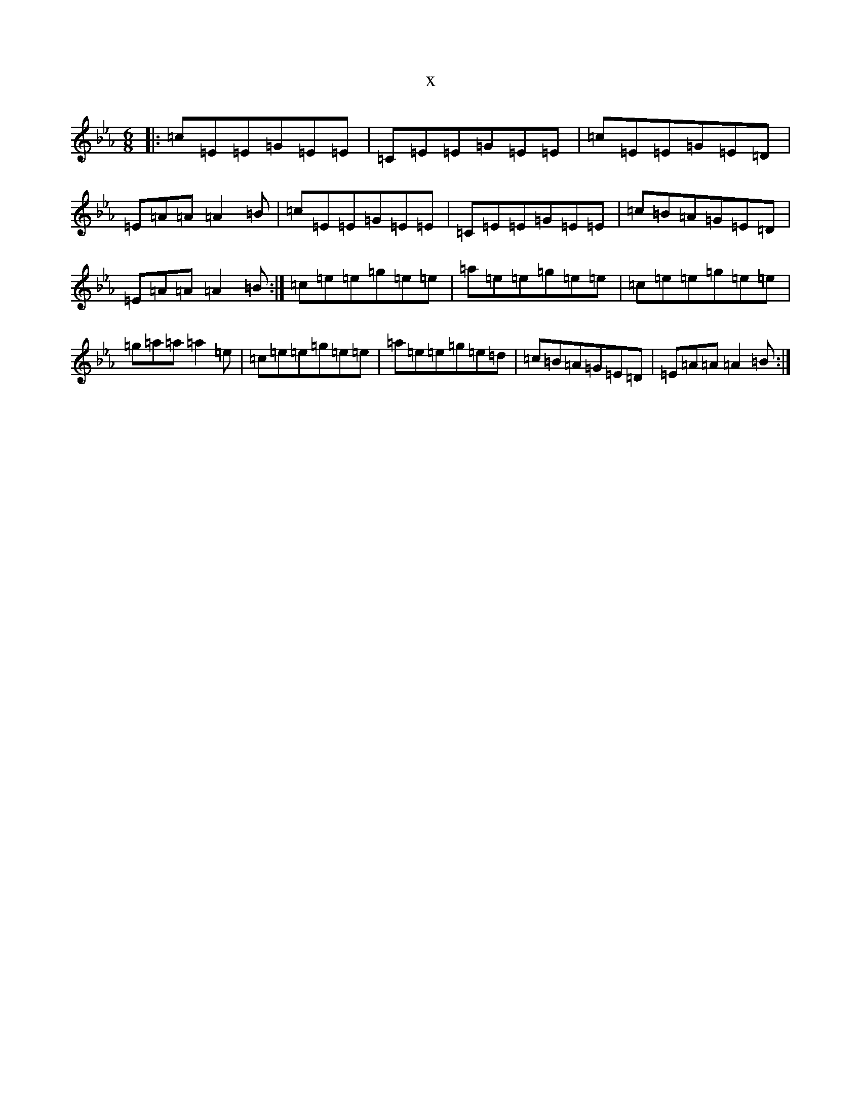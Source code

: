 X:7811
T:x
L:1/8
M:6/8
K: C minor
|:=c=E=E=G=E=E|=C=E=E=G=E=E|=c=E=E=G=E=D|=E=A=A=A2=B|=c=E=E=G=E=E|=C=E=E=G=E=E|=c=B=A=G=E=D|=E=A=A=A2=B:|=c=e=e=g=e=e|=a=e=e=g=e=e|=c=e=e=g=e=e|=g=a=a=a2=e|=c=e=e=g=e=e|=a=e=e=g=e=d|=c=B=A=G=E=D|=E=A=A=A2=B:|
